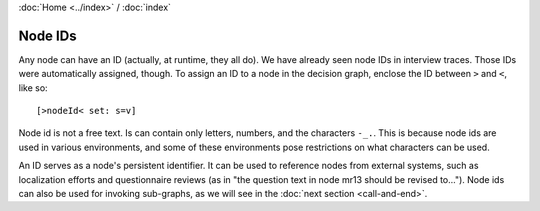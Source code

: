 :doc:`Home <../index>` / :doc:`index`


---------
Node IDs
---------

Any node can have an ID (actually, at runtime, they all do). We have already seen node IDs in interview traces. Those IDs were automatically assigned, though. To assign an ID to a node in the decision graph, enclose the ID between ``>`` and ``<``, like so::

  [>nodeId< set: s=v]

Node id is not a free text. Is can contain only letters, numbers, and the characters ``-_.``. This is because node ids are used in various environments, and some of these environments pose restrictions on what characters can be used.

An ID serves as a node's persistent identifier. It can be used to reference nodes from external systems, such as localization efforts and questionnaire reviews (as in "the question text in node mr13 should be revised to..."). Node ids can also be used for invoking sub-graphs, as we will see in the :doc:`next section <call-and-end>`.
